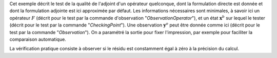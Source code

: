 .. index:: single: AdjointTest (exemple)

Cet exemple décrit le test de la qualité de l'adjoint d'un opérateur
quelconque, dont la formulation directe est donnée et dont la formulation
adjointe est ici approximée par défaut. Les informations nécessaires sont
minimales, à savoir ici un opérateur :math:`F` (décrit pour le test par la
commande d'observation "*ObservationOperator*"), et un état
:math:`\mathbf{x}^b` sur lequel le tester (décrit pour le test par la commande
"*CheckingPoint*"). Une observation :math:`\mathbf{y}^o` peut être donnée comme
ici (décrit pour le test par la commande "*Observation*"). On a paramétré la
sortie pour fixer l'impression, par exemple pour faciliter la comparaison
automatique.

La vérification pratique consiste à observer si le résidu est constamment égal
à zéro à la précision du calcul.
